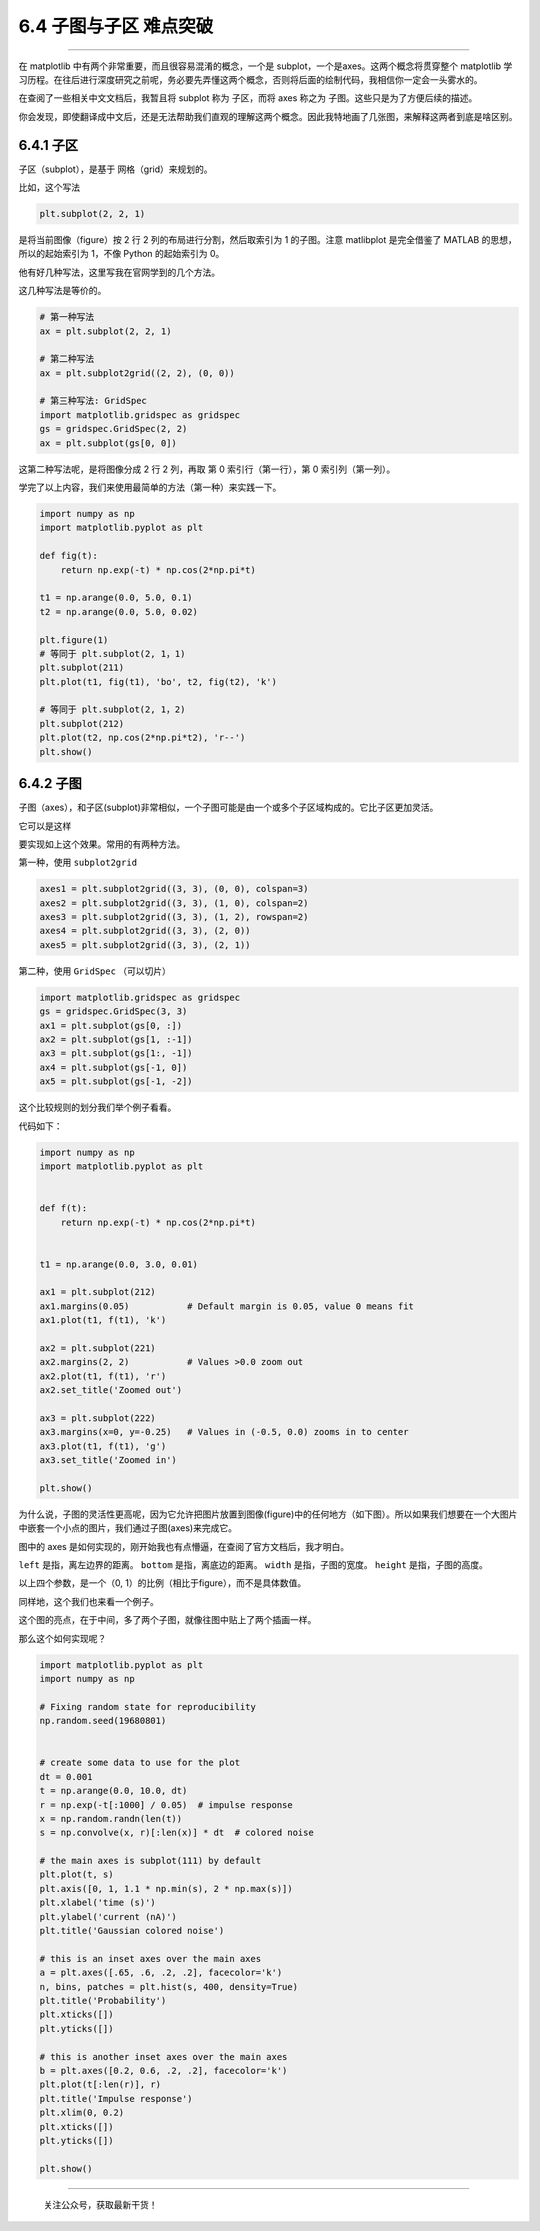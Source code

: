 6.4 子图与子区 难点突破
=======================

--------------

在 matplotlib 中有两个非常重要，而且很容易混淆的概念，一个是
subplot，一个是axes。这两个概念将贯穿整个 matplotlib
学习历程。在往后进行深度研究之前呢，务必要先弄懂这两个概念，否则将后面的绘制代码，我相信你一定会一头雾水的。

在查阅了一些相关中文文档后，我暂且将 subplot 称为 子区，而将 axes 称之为
子图。这些只是为了方便后续的描述。

你会发现，即使翻译成中文后，还是无法帮助我们直观的理解这两个概念。因此我特地画了几张图，来解释这两者到底是啥区别。

6.4.1 子区
----------

子区（subplot），是基于 网格（grid）来规划的。

比如，这个写法

.. code:: python

   plt.subplot(2, 2, 1)

是将当前图像（figure）按 2 行 2 列的布局进行分割，然后取索引为 1
的子图。注意 matlibplot 是完全借鉴了 MATLAB 的思想，所以的起始索引为
1，不像 Python 的起始索引为 0。 |image0|

他有好几种写法，这里写我在官网学到的几个方法。

这几种写法是等价的。

.. code:: python

   # 第一种写法
   ax = plt.subplot(2, 2, 1)

   # 第二种写法
   ax = plt.subplot2grid((2, 2), (0, 0))

   # 第三种写法: GridSpec
   import matplotlib.gridspec as gridspec
   gs = gridspec.GridSpec(2, 2)
   ax = plt.subplot(gs[0, 0])

这第二种写法呢，是将图像分成 2 行 2 列，再取 第 0 索引行（第一行），第 0
索引列（第一列）。

学完了以上内容，我们来使用最简单的方法（第一种）来实践一下。

.. code:: python

   import numpy as np
   import matplotlib.pyplot as plt

   def fig(t):
       return np.exp(-t) * np.cos(2*np.pi*t)

   t1 = np.arange(0.0, 5.0, 0.1)
   t2 = np.arange(0.0, 5.0, 0.02)

   plt.figure(1)
   # 等同于 plt.subplot(2, 1，1)
   plt.subplot(211)
   plt.plot(t1, fig(t1), 'bo', t2, fig(t2), 'k')

   # 等同于 plt.subplot(2, 1，2)
   plt.subplot(212)
   plt.plot(t2, np.cos(2*np.pi*t2), 'r--')
   plt.show()

|image1|

6.4.2 子图
----------

子图（axes），和子区(subplot)非常相似，一个子图可能是由一个或多个子区域构成的。它比子区更加灵活。

它可以是这样 |image2|

要实现如上这个效果。常用的有两种方法。

第一种，使用 ``subplot2grid``

.. code:: python

   axes1 = plt.subplot2grid((3, 3), (0, 0), colspan=3)
   axes2 = plt.subplot2grid((3, 3), (1, 0), colspan=2)
   axes3 = plt.subplot2grid((3, 3), (1, 2), rowspan=2)
   axes4 = plt.subplot2grid((3, 3), (2, 0))
   axes5 = plt.subplot2grid((3, 3), (2, 1))

第二种，使用 ``GridSpec`` （可以切片）

.. code:: python

   import matplotlib.gridspec as gridspec
   gs = gridspec.GridSpec(3, 3)
   ax1 = plt.subplot(gs[0, :])
   ax2 = plt.subplot(gs[1, :-1])
   ax3 = plt.subplot(gs[1:, -1])
   ax4 = plt.subplot(gs[-1, 0])
   ax5 = plt.subplot(gs[-1, -2])

这个比较规则的划分我们举个例子看看。

|image3|

代码如下：

.. code:: python

   import numpy as np
   import matplotlib.pyplot as plt


   def f(t):
       return np.exp(-t) * np.cos(2*np.pi*t)


   t1 = np.arange(0.0, 3.0, 0.01)

   ax1 = plt.subplot(212)
   ax1.margins(0.05)           # Default margin is 0.05, value 0 means fit
   ax1.plot(t1, f(t1), 'k')

   ax2 = plt.subplot(221)
   ax2.margins(2, 2)           # Values >0.0 zoom out
   ax2.plot(t1, f(t1), 'r')
   ax2.set_title('Zoomed out')

   ax3 = plt.subplot(222)
   ax3.margins(x=0, y=-0.25)   # Values in (-0.5, 0.0) zooms in to center
   ax3.plot(t1, f(t1), 'g')
   ax3.set_title('Zoomed in')

   plt.show()

为什么说，子图的灵活性更高呢，因为它允许把图片放置到图像(figure)中的任何地方（如下图）。所以如果我们想要在一个大图片中嵌套一个小点的图片，我们通过子图(axes)来完成它。

|image4|

图中的 axes
是如何实现的，刚开始我也有点懵逼，在查阅了官方文档后，我才明白。
|image5|

``left`` 是指，离左边界的距离。 ``bottom`` 是指，离底边的距离。
``width`` 是指，子图的宽度。 ``height`` 是指，子图的高度。

以上四个参数，是一个（0, 1）的比例（相比于figure），而不是具体数值。

同样地，这个我们也来看一个例子。

这个图的亮点，在于中间，多了两个子图，就像往图中贴上了两个插画一样。
|image6|

那么这个如何实现呢？

.. code:: python

   import matplotlib.pyplot as plt
   import numpy as np

   # Fixing random state for reproducibility
   np.random.seed(19680801)


   # create some data to use for the plot
   dt = 0.001
   t = np.arange(0.0, 10.0, dt)
   r = np.exp(-t[:1000] / 0.05)  # impulse response
   x = np.random.randn(len(t))
   s = np.convolve(x, r)[:len(x)] * dt  # colored noise

   # the main axes is subplot(111) by default
   plt.plot(t, s)
   plt.axis([0, 1, 1.1 * np.min(s), 2 * np.max(s)])
   plt.xlabel('time (s)')
   plt.ylabel('current (nA)')
   plt.title('Gaussian colored noise')

   # this is an inset axes over the main axes
   a = plt.axes([.65, .6, .2, .2], facecolor='k')
   n, bins, patches = plt.hist(s, 400, density=True)
   plt.title('Probability')
   plt.xticks([])
   plt.yticks([])

   # this is another inset axes over the main axes
   b = plt.axes([0.2, 0.6, .2, .2], facecolor='k')
   plt.plot(t[:len(r)], r)
   plt.title('Impulse response')
   plt.xlim(0, 0.2)
   plt.xticks([])
   plt.yticks([])

   plt.show()

--------------

.. figure:: http://image.python-online.cn/image-20200320125724880.png
   :alt: 关注公众号，获取最新干货！

   关注公众号，获取最新干货！

.. |image0| image:: http://image.python-online.cn/20190511165103.png
.. |image1| image:: http://image.python-online.cn/20190511165132.png
.. |image2| image:: http://image.python-online.cn/20190511165152.png
.. |image3| image:: http://image.python-online.cn/20190511165159.png
.. |image4| image:: http://image.python-online.cn/20190511165211.png
.. |image5| image:: http://image.python-online.cn/20190511165221.png
.. |image6| image:: http://image.python-online.cn/20190511165229.png

